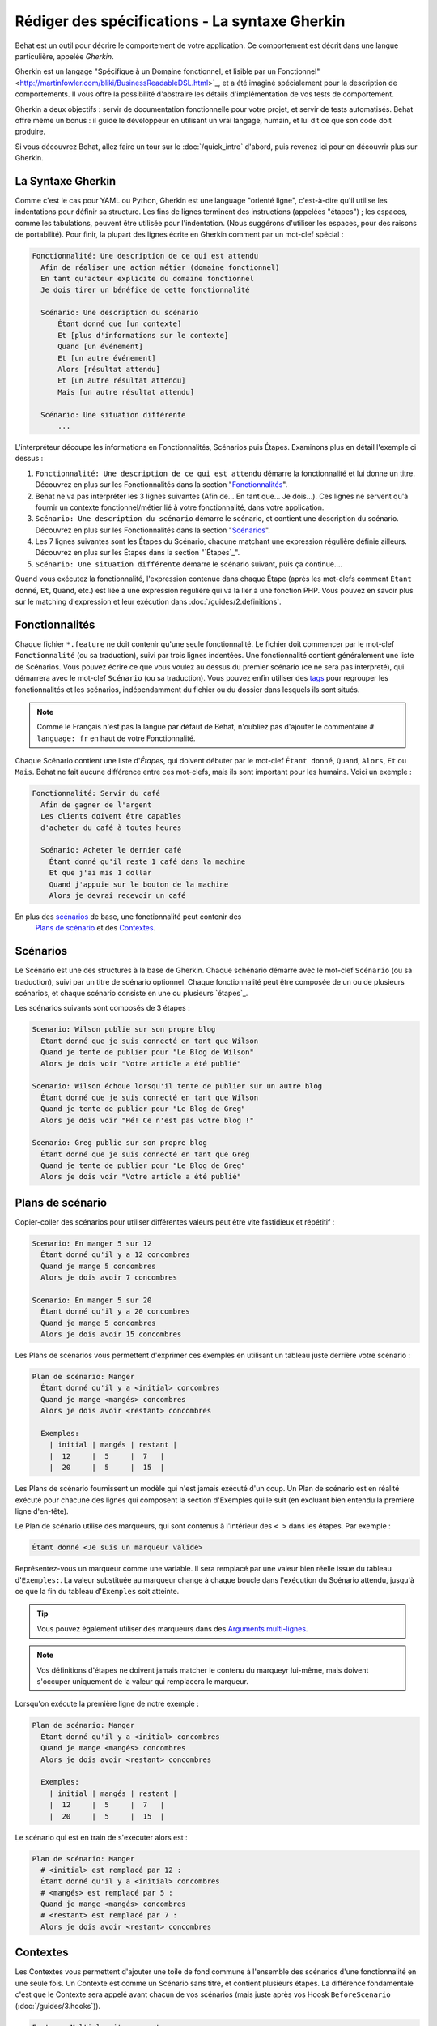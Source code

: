 Rédiger des spécifications - La syntaxe Gherkin
===================================

Behat est un outil pour décrire le comportement de votre application. Ce
comportement est décrit dans une langue particulière, appelée *Gherkin*.

Gherkin est un langage "Spécifique à un Domaine fonctionnel, et lisible par
un Fonctionnel" <http://martinfowler.com/bliki/BusinessReadableDSL.html>`_,
et a été imaginé spécialement pour la description de comportements. Il vous
offre la possibilité d'abstraire les détails d'implémentation de vos tests
de comportement.

Gherkin a deux objectifs : servir de documentation fonctionnelle pour votre 
projet, et servir de tests automatisés. Behat offre même un bonus : il guide le
développeur en utilisant un vrai langage, humain, et lui dit ce que son code 
doit produire.

Si vous découvrez Behat, allez faire un tour sur le :doc:`/quick_intro`
d'abord, puis revenez ici pour en découvrir plus sur Gherkin.

La Syntaxe Gherkin
--------------

Comme c'est le cas pour YAML ou Python, Gherkin est une language "orienté
ligne", c'est-à-dire qu'il utilise les indentations pour définir sa structure.
Les fins de lignes terminent des instructions (appelées "étapes") ; les
espaces, comme les tabulations, peuvent être utilisée pour l'indentation. (Nous
suggérons d'utiliser les espaces, pour des raisons de portabilité). Pour finir,
la plupart des lignes écrite en Gherkin comment par un mot-clef spécial :

.. code-block:: gherkin

    Fonctionnalité: Une description de ce qui est attendu
      Afin de réaliser une action métier (domaine fonctionnel)
      En tant qu'acteur explicite du domaine fonctionnel
      Je dois tirer un bénéfice de cette fonctionnalité

      Scénario: Une description du scénario
          Étant donné que [un contexte]
          Et [plus d'informations sur le contexte]
          Quand [un événement]
          Et [un autre événement]
          Alors [résultat attendu]
          Et [un autre résultat attendu]
          Mais [un autre résultat attendu]

      Scénario: Une situation différente
          ...

L'interpréteur découpe les informations en Fonctionnalités, Scénarios puis
Étapes. Examinons plus en détail l'exemple ci dessus :

1. ``Fonctionnalité: Une description de ce qui est attendu`` démarre la
   fonctionnalité et lui donne un titre. Découvrez en plus sur les
   Fonctionnalités dans la section "`Fonctionnalités`_".

2. Behat ne va pas interpréter les 3 lignes suivantes (Afin de... En tant
   que... Je dois...). Ces lignes ne servent qu'à fournir un contexte
   fonctionnel/métier lié à votre fonctionnalité, dans votre application.

3. ``Scénario: Une description du scénario`` démarre le scénario, et contient
   une description du scénario. Découvrez en plus sur les
   Fonctionnalités dans la section "`Scénarios`_".

4. Les 7 lignes suivantes sont les Étapes du Scénario, chacune matchant une
   expression régulière définie ailleurs. Découvrez en plus sur les
   Étapes dans la section "`Étapes`_".

5. ``Scénario: Une situation différente`` démarre le scénario suivant, puis ça
   continue....

Quand vous exécutez la fonctionnalité, l'expression contenue dans chaque Étape
(après les mot-clefs comment ``Étant donné``, ``Et``, ``Quand``, etc.) est liée
à une expression régulière qui va la lier à une fonction PHP. Vous pouvez en
savoir plus sur le matching d'expression et leur exécution dans
:doc:`/guides/2.definitions`.

Fonctionnalités
--------

Chaque fichier ``*.feature`` ne doit contenir qu'une seule fonctionnalité. Le
fichier doit commencer par le mot-clef ``Fonctionnalité`` (ou sa traduction),
suivi par trois lignes indentées. Une fonctionnalité contient généralement une
liste de Scénarios. Vous pouvez écrire ce que vous voulez au dessus du premier
scénario (ce ne sera pas interpreté), qui démarrera avec le mot-clef
``Scénario`` (ou sa traduction). Vous pouvez enfin utiliser des `tags`_ pour
regrouper les fonctionnalités et les scénarios, indépendamment du fichier ou
du dossier dans lesquels ils sont situés.

.. note::

    Comme le Français n'est pas la langue par défaut de Behat, n'oubliez pas
    d'ajouter le commentaire ``# language: fr`` en haut de votre Fonctionnalité.

Chaque Scénario contient une liste d'`Étapes`, qui doivent débuter par le
mot-clef ``Étant donné``, ``Quand``, ``Alors``, ``Et`` ou ``Mais``. Behat ne
fait aucune différence entre ces mot-clefs, mais ils sont important pour les
humains. Voici un exemple :

.. code-block:: gherkin

    Fonctionnalité: Servir du café
      Afin de gagner de l'argent
      Les clients doivent être capables
      d'acheter du café à toutes heures

      Scénario: Acheter le dernier café
        Étant donné qu'il reste 1 café dans la machine
        Et que j'ai mis 1 dollar
        Quand j'appuie sur le bouton de la machine
        Alors je devrai recevoir un café

En plus des `scénarios`_ de base, une fonctionnalité peut contenir des
 `Plans de scénario`_ et des `Contextes`_.

Scénarios
---------

Le Scénario est une des structures à la base de Gherkin. Chaque schénario
démarre avec le mot-clef ``Scénario`` (ou sa traduction), suivi par un titre de
scénario optionnel. Chaque fonctionnalité peut être composée de un ou de
plusieurs scénarios, et chaque scénario consiste en une ou plusieurs
`étapes`_.

Les scénarios suivants sont composés de 3 étapes :

.. code-block:: gherkin

  Scenario: Wilson publie sur son propre blog
    Étant donné que je suis connecté en tant que Wilson
    Quand je tente de publier pour "Le Blog de Wilson"
    Alors je dois voir "Votre article a été publié"

  Scenario: Wilson échoue lorsqu'il tente de publier sur un autre blog
    Étant donné que je suis connecté en tant que Wilson
    Quand je tente de publier pour "Le Blog de Greg"
    Alors je dois voir "Hé! Ce n'est pas votre blog !"

  Scenario: Greg publie sur son propre blog
    Étant donné que je suis connecté en tant que Greg
    Quand je tente de publier pour "Le Blog de Greg"
    Alors je dois voir "Votre article a été publié"

Plans de scénario
-----------------

Copier-coller des scénarios pour utiliser différentes valeurs peut être vite
fastidieux et répétitif :

.. code-block:: gherkin

    Scenario: En manger 5 sur 12
      Étant donné qu'il y a 12 concombres
      Quand je mange 5 concombres
      Alors je dois avoir 7 concombres

    Scenario: En manger 5 sur 20
      Étant donné qu'il y a 20 concombres
      Quand je mange 5 concombres
      Alors je dois avoir 15 concombres

Les Plans de scénarios vous permettent d'exprimer ces exemples en utilisant
un tableau juste derrière votre scénario :

.. code-block:: gherkin

    Plan de scénario: Manger
      Étant donné qu'il y a <initial> concombres
      Quand je mange <mangés> concombres
      Alors je dois avoir <restant> concombres

      Exemples:
        | initial | mangés | restant |
        |  12     |  5     |  7   |
        |  20     |  5     |  15  |

Les Plans de scénario fournissent un modèle qui n'est jamais exécuté d'un coup.
Un Plan de scénario est en réalité exécuté pour chacune des lignes qui composent
la section d'Exemples qui le suit (en excluant bien entendu la première ligne 
d'en-tête).

Le Plan de scénario utilise des marqueurs, qui sont contenus à l'intérieur des
``< >`` dans les étapes. Par exemple :

.. code-block:: gherkin

    Étant donné <Je suis un marqueur valide>

Représentez-vous un marqueur comme une variable. Il sera remplacé par une 
valeur bien réelle issue du tableau d'``Exemples:``. La valeur substituée au
marqueur change à chaque boucle dans l'exécution du Scénario attendu, jusqu'à
ce que la fin du tableau d'``Exemples`` soit atteinte.

.. tip::

    Vous pouvez également utiliser des marqueurs dans des `Arguments multi-lignes`_.

.. note::

    Vos définitions d'étapes ne doivent jamais matcher le contenu du marqueyr
    lui-même, mais doivent s'occuper uniquement de la valeur qui remplacera le
    marqueur.

Lorsqu'on exécute la première ligne de notre exemple :

.. code-block:: gherkin

    Plan de scénario: Manger
      Étant donné qu'il y a <initial> concombres
      Quand je mange <mangés> concombres
      Alors je dois avoir <restant> concombres

      Exemples:
        | initial | mangés | restant |
        |  12     |  5     |  7   |
        |  20     |  5     |  15  |

Le scénario qui est en train de s'exécuter alors est :

.. code-block:: gherkin

    Plan de scénario: Manger
      # <initial> est remplacé par 12 :
      Étant donné qu'il y a <initial> concombres
      # <mangés> est remplacé par 5 :
      Quand je mange <mangés> concombres
      # <restant> est remplacé par 7 :
      Alors je dois avoir <restant> concombres

Contextes
-----------

Les Contextes vous permettent d'ajouter une toile de fond commune à l'ensemble 
des scénarios d'une fonctionnalité en une seule fois. Un Contexte est comme 
un Scénario sans titre, et contient plusieurs étapes. La différence 
fondamentale c'est que le Contexte sera appelé avant chacun de vos scénarios 
(mais juste après vos Hoosk ``BeforeScenario`` (:doc:`/guides/3.hooks`)).

.. code-block:: gherkin

    Feature: Multiple site support

      Background:
        Given a global administrator named "Greg"
        And a blog named "Greg's anti-tax rants"
        And a customer named "Wilson"
        And a blog named "Expensive Therapy" owned by "Wilson"

      Scenario: Wilson posts to his own blog
        Given I am logged in as Wilson
        When I try to post to "Expensive Therapy"
        Then I should see "Your article was published."

      Scenario: Greg posts to a client's blog
        Given I am logged in as Greg
        When I try to post to "Expensive Therapy"
        Then I should see "Your article was published."

Steps
-----

Les `Fonctionnalités`_ sont composées d'étapes, c'est-à-dire `Étant donné`_,
`Quand`_ and `Alors`_.

Behat ne distingue pas techniquement ces trois types d'étapes. Cependant, nous
vous recommandons très fortement de le faire vous ! Ces mot-clefs ont été
choisis avec soin parce qu'ils répondent à leur objectif, objectif que vous
devez garder en tête pour faire du Développement Piloté par le Comportement.

Robert C. Martin a écrit un `bon billet <http://blog.objectmentor.com/articles/2008/11/27/the-truth-about-bdd>`_
sur les concepts "Étant donné - Quand - Alors" du BDD, dans lequel il les pense
comme un Automate fini (également désigné en Anglais par FSM, ou Finite State Machine).

Étant donné
~~~~~~

L'objectif des étapes **Étant donné que** est de **mettre le système dans un état
connu**, ceci avant que l'utilisateur (ou une entité externe) ne commence à
intéragir avec le système (dans l'étape "Quand"). Il faut éviter de parler
des interactions de l'utilisateur dans les étapes "Étant donné".

Si vous avez l'habitude de travailler avec des Cas d'Utilisation, cette étape
correspond à vos "Préconditions".

.. note::

    Voici deux bons exemples d'utilisation de **Étant donné** :

    * Pour créer des enregistrements ou pour initialiser la base de données :

        .. code-block:: gherkin

            Étant donné qu'il n'y à aucun utilisateur sur le site
            Étant donné que la base de données est vierge

    * Pour authentifier l'utilisateur (une exception au principe de non-interaction
      mentionné plus haut) :

        .. code-block:: gherkin

            Étant donné que je suis connecté en tant que "Jean-François"

.. tip::

    Il est autorisé ici d'intéragir directement avec les couches inférieures
    plutôt qu'avec la couche graphique (en Symfony ou Zend Framework :
    communiquer avec les models)

Et nous recommandons aux utilisateurs de Symfony d'utiliser les étapes "Étant
donné" avec des paramètres de type `tableaux`, afin d'initialiser directement des
enregistrements plutôt que des Données de test (fixtures). De cette manière, quand
vous lirez le scénario, vous trouverez directeemnt toutes les informations
nécessaires sans avoir à sauter d'un fichier à l'autre :

.. code-block:: gherkin

    Étant donné qu'il y a les utilisateurs:
      | nom      | motdepasse | email               |
      | everzet  | 123456     | everzet@knplabs.com |
      | fabpot   | 22@222     | fabpot@symfony.com  |

Quand
~~~~~

L'objectif des étapes **Quand** est de **décrire l'action-clef** que l'utilisateur
effectue (ou, en utilisant la métaphore de Robert C. Martin, la l'état de transition).

.. note::

    Voici deux bons exemples d'utilisation de **Quand** :

    * Interagir avec une page web (la librairie Mink offre des outils conviviaux
      pour le web) :

        .. code-block:: gherkin

            Quand je suis sir "une/page"
            Quand je remplis "identifiant" avec "Jean-François"
            Quand je remplis "mot de passe" avec "123456"
            Quand je presse "Connexion"

    * Interagir avec une librairie en lignes de commandes Interact with some CLI
      library :

        .. code-block:: gherkin

            Quand j'exécute la commande "ls -la"

Alors
~~~~~

L'objectif des étapes **Alors** est **d'observer les résultats". Les observations
doivent être mises en relation avec les bénéfices métiers décrits dans la fonctionnalité.
Les observations doivent surveiller les sorties du système (les rapports, l'interface
utilisateur, les messages, les sorties d'écran), et non pas ce qui est profondément enfoui
dans le système (qui n'a aucune valeur commerciale, mais est plutôt un moyen pour
la mise en oeuvre).

Voici deux bons exemples d'utilisation de **Alors** :

* Vérifier que quelque chose, relatif au "Étant donné" + "Quand", est (ou n'est pas)
  présent dans le flux de sortie.
* Regarder si quelque chose externe au système a bien reçu un message attendu
  (est-ce qu'un email, avec tel contenu, a bien été envoyé ?)

.. code-block:: gherkin

    Quand j'éxecute la commande "echo bonjour"
    Alors la sortie devrait être "bonjour"

.. note::

    Bien qu'il puisse être tentant de mettre en place des outils pour inspecter
    la base de données, résistez à la tentation.

    Vous ne devriez vérifier que ce qu'i est observable par l'utilisateur (ou un
    système externe). Les données de votre base de données ne sont visibles que
    pour votre application, mais sont au bout du compte visibles quelque part
    pour l'utilisateur par un message, un écran, un email...

Et, Mais
~~~~~~~~

Si vous avez plusieurs étapes "Étant donné", "Quand" ou "Alors", vous pouvez écrire :

.. code-block:: gherkin

    Scénario: Plusieurs Étant donné
      Étant donné que quelque chose
      Étant donné autre chose
      Étant donné une autre chose yet an other thing
      Quand j'ouvre mes yeux
      Alors je vois quelque chose
      Alors je ne vois rien d'autre

Ou bien vous pouvez utiliser les étapes **Et** ou **Mais**, qui vous permettent
de lire vos scénarios plus facilement :

.. code-block:: gherkin

    Scénario: Plusieurs Étant donné
      Étant donné que quelque chose
      Et que autre chose
      Et que une autre chose yet an other thing
      Quand j'ouvre mes yeux
      Alors je vois quelque chose
      Mais je ne vois rien d'autre

Si vous le préferez, vous pouvez même indenter vos étapes d'une manière plus usuelle en
*programmation*, pour mettre votre code actuel en retrait et offrir un meilleur
aspect visuel :

.. code-block:: gherkin

    Scénario: Plusieurs Étant donné
      Étant donné que quelque chose
               Et que autre chose
               Et que une autre chose yet an other thing
            Quand j'ouvre mes yeux
            Alors je vois quelque chose
             Mais je ne vois rien d'autre

Behat interprète les étapes qui commencent par Et ou Mais exactement comme
toutes les autres étapes. Behat ne fait pas de différence entre les étapes, mais,
ne l'oubliez pas, c'est à vous de le faire !

Arguments multi-lignes
-------------------

L'expression régulière qui intercepte les `étapes`_ vous permet de capturer les
courtes expressions de vos étapes et de les recevoir comme des définitions d'étapes.
Cependant, vous aurez parfois envie de recevoir une structure de données plus riche
dans votre définition.

C'est à ça que servent les Arguments multi-lignes. Il sont rédigés sur plusieurs
lignes, directement après une étape, et sont passés à al définition d'étape comme
dernier paramètre.

Les Arguments multi-lignes sont utilisables de deux manières : Les `tableaux`_ ou
les `Expressions longues`_.

Tableaux
~~~~~~

Les tableaux fournis comme paramètre sont pratiques pour spécifier un ensemble
plus vaste de données - le plus souvent comme une entrée pour un "Étant donné",
ou comme une sortie pour un "Alors".

.. code-block:: gherkin

    Scénario:
      Étant donné que les personnes suivantes existent :
        | nom   | email           | téléphone |
        | Aslak | aslak@email.com | 123       |
        | Joe   | joe@email.com   | 234       |
        | Bryan | bryan@email.org | 456       |

.. note::

    Ne confondez pas les tableaux avec les `Plans de scénario`_. ; ils sont
    syntaxiquement identiques, mais ont des buts différents.

.. tip::

    Une définition d'étape pour cette étape devrait ressembler à ceci :

    .. code-block:: php

        /**
         * @Given /les personnes suivantes existent:/
         */
        public function lesPersonnesSuivantesExistent(TableNode $table)
        {
            $hash = $table->getHash();
            foreach ($hash as $row) {
                // $row['nom'], $row['email'], $row['téléphone']
            }
        }

.. note::

    Un tableau est fourni à la définition sous forme d'un objet ``TableNode``,
    à partir duquel vous pouvez récupérer les informations par colonne
    A table is injected into a definition as a ``TableNode`` object, from
    (méthode ``TableNode::getHash()``) ou par ligne (``TableNode::getRowsHash()``).

Expressions longues
~~~~~~~~~

Les Chaînes multi-lignes (aussi connues sous le nom de Expressions longues, ou PyStrings 
en anglais) sont pratiques lorsqu'on veut fournir une expression littérale assez longue.
Cela se fait en utilisant une syntaxe spécifique (syntaxe PyString). Le texte 
doit être encadré par des délimiteurs, qui consistent en trois guillemets (``"""``) :

.. code-block:: gherkin

    Scénario:
      Étant donné un billet de blog, nommé "Alétaoire", avec :
        """
        Un titre, eh ?
        ===============
        Ceci est le premier paragraphe de mon blog
        Lorem ipsum dolor sit amet, consectetur adipiscing
        elit.
        """

.. note::

    Les Expressions longues sont inspirées de Python, dans lequel ``"""`` est utilisé
    pour délimiter des blocs de documentation (comme ``/* ... */`` en PHP).

.. tip::

    Il n'est pas nécessaire dans votre Definition d'étape de rechercher et de matcher
    ce texte dans votre expression régulière. Le texte sera automatiquement passé
    comme dernier paramètre de votre méthode. Par exemple :

    .. code-block:: php

        /**
         * @Given /un billet de blog, nommé "([^"]+)", avec :/
         */
        public function blogPost($title, PyStringNode $markdown)
        {
            $this->createPost($title, $markdown->getRaw());
        }

.. note::

    Les Expressions longues sont stockées sous forme d'objet ``PyStringNode``, que 
    vous pouvez convertir en Chaîne de caractères simplement en faisant 
    ``(string) $pystring`` ou ``$pystring->getRaw()`` dans cet exemple.

.. note::

    L'indentation des ``"""`` ouvrants n'est pas importante, bien que l'habitude
    veut qu'ils soient précédés de deux espaces. L'indentation à l'intérieur
    des trois guillemets, elle, est importante. Chaque ligne de l'Expression longue
    passée à la méthode de définition sera indentée selon le délimiteur ouvrant ``"""``.
    L'indentation à l'intérieur des délimliteurs sera donc préservée.

Tags
----

Tags are a great way to organize your features and scenarios. Consider this
example:

.. code-block:: gherkin

    @billing
    Feature: Verify billing

      @important
      Scenario: Missing product description

      Scenario: Several products

A Scenario or Feature can have as many tags as you like, just separate them
with spaces:

.. code-block:: gherkin

    @billing @bicker @annoy
    Feature: Verify billing

.. note::

    If a tag exists on a ``Feature``, Behat will assign that tag to all
    child ``Scenarios`` and ``Scenario Outlines`` too.

Gherkin in Many Languages
-------------------------

Gherkin is available in many languages, allowing you to write stories
using localized keywords from your language. In other words, if you
speak French, you can use the word ``Fonctionnalité`` instead of ``Feature``.

To check if Behat and Gherkin support your language (for example, French),
run:

.. code-block:: bash

    behat --story-syntax --lang=fr

.. note::

    Keep in mind that any language different from ``en`` should be explicitly
    marked with a ``# language: ...`` comment at the beginning of your
    ``*.feature`` file:

    .. code-block:: gherkin

        # language: fr
        Fonctionnalité: ...
          ...

    This way your features will hold all the information about its content
    type, which is very important for methodologies like BDD, and will also give
    Behat the ability to have multilanguage features in one suite.

